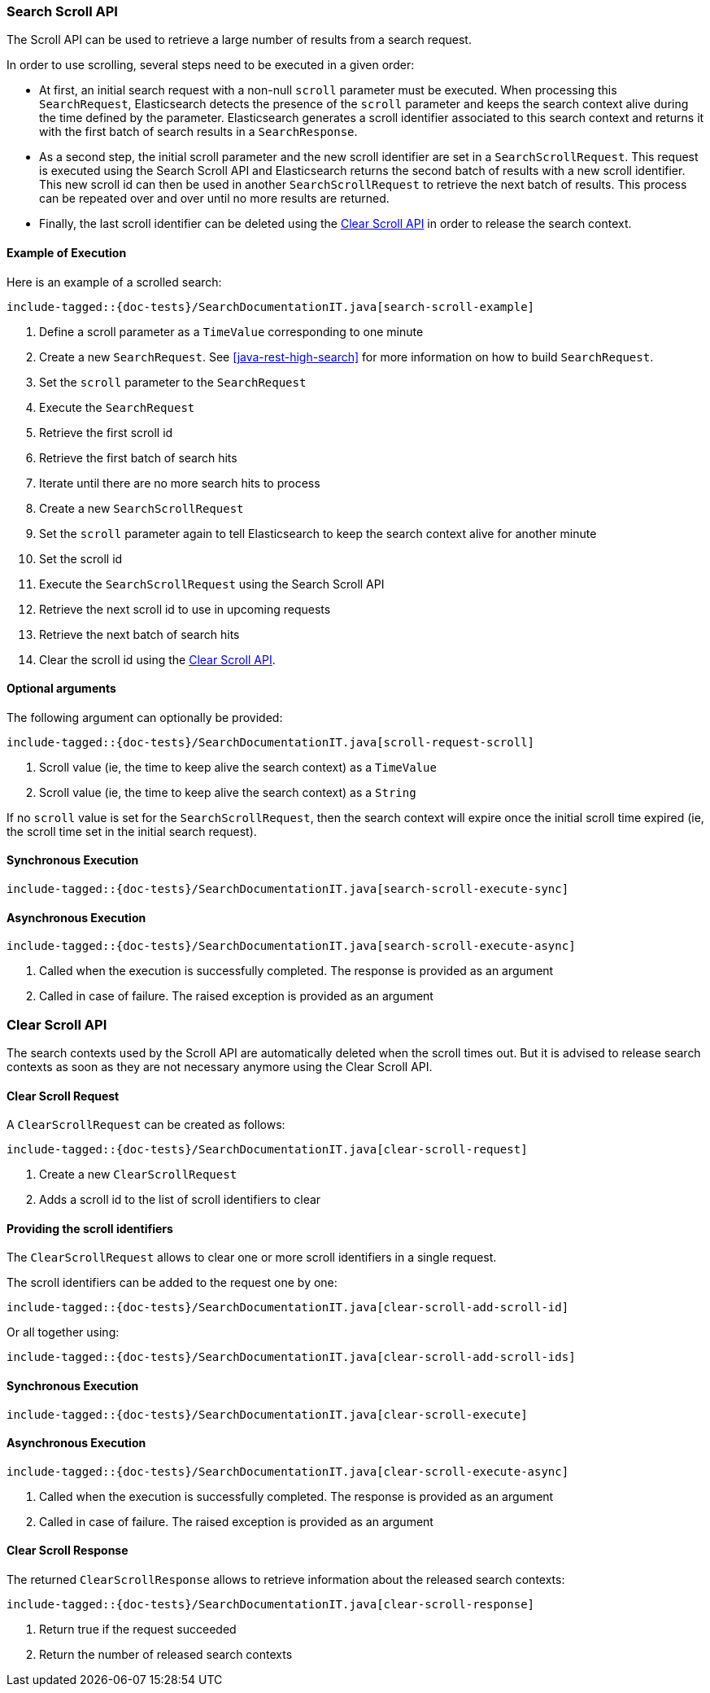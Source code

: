 [[java-rest-high-search-scroll]]
=== Search Scroll API

The Scroll API can be used to retrieve a large number of results from
a search request.

In order to use scrolling, several steps need to be executed in a given order:

* At first, an initial search request with a non-null `scroll` parameter must
be executed. When processing this `SearchRequest`, Elasticsearch detects the
presence of the `scroll` parameter and keeps the search context alive during
the time defined by the parameter. Elasticsearch generates a scroll identifier
associated to this search context and returns it with the first batch of search
results in a `SearchResponse`.

* As a second step, the initial scroll parameter and the new scroll identifier
are set in a `SearchScrollRequest`. This request is executed using the Search
Scroll API and Elasticsearch returns the second batch of results with a new
 scroll identifier. This new scroll id can then be used in another `SearchScrollRequest`
 to retrieve the next batch of results. This process can be repeated over and
  over until no more results are returned.

* Finally, the last scroll identifier can be deleted using the <<java-rest-high-clear-scroll>>
in order to release the search context.

[[java-rest-high-search-scroll-example]]
==== Example of Execution

Here is an example of a scrolled search:

["source","java",subs="attributes,callouts,macros"]
--------------------------------------------------
include-tagged::{doc-tests}/SearchDocumentationIT.java[search-scroll-example]
--------------------------------------------------
<1> Define a scroll parameter as a `TimeValue` corresponding to one minute
<2> Create a new `SearchRequest`. See <<java-rest-high-search>>
for more information on how to build `SearchRequest`.
<3> Set the `scroll` parameter to the `SearchRequest`
<4> Execute the `SearchRequest`
<5> Retrieve the first scroll id
<6> Retrieve the first batch of search hits
<7> Iterate until there are no more search hits to process
<8> Create a new `SearchScrollRequest`
<9> Set the `scroll` parameter again to tell Elasticsearch to keep the search context
alive for another minute
<10> Set the scroll id
<11> Execute the `SearchScrollRequest` using the Search Scroll API
<12> Retrieve the next scroll id to use in upcoming requests
<13> Retrieve the next batch of search hits
<14> Clear the scroll id using the <<java-rest-high-clear-scroll>>.

==== Optional arguments
The following argument can optionally be provided:

["source","java",subs="attributes,callouts,macros"]
--------------------------------------------------
include-tagged::{doc-tests}/SearchDocumentationIT.java[scroll-request-scroll]
--------------------------------------------------
<1> Scroll value (ie, the time to keep alive the search context) as a `TimeValue`
<2> Scroll value (ie, the time to keep alive the search context) as a `String`

If no `scroll` value is set for the `SearchScrollRequest`, then the search context
will expire once the initial scroll time expired (ie, the scroll time set in the
initial search request).

[[java-rest-high-search-scroll-sync]]
==== Synchronous Execution

["source","java",subs="attributes,callouts,macros"]
--------------------------------------------------
include-tagged::{doc-tests}/SearchDocumentationIT.java[search-scroll-execute-sync]
--------------------------------------------------

[[java-rest-high-search-scroll-async]]
==== Asynchronous Execution

["source","java",subs="attributes,callouts,macros"]
--------------------------------------------------
include-tagged::{doc-tests}/SearchDocumentationIT.java[search-scroll-execute-async]
--------------------------------------------------
<1> Called when the execution is successfully completed. The response is
provided as an argument
<2> Called in case of failure. The raised exception is provided as an argument


[[java-rest-high-clear-scroll]]
=== Clear Scroll API

The search contexts used by the Scroll API are automatically deleted when the scroll
times out. But it is advised to release search contexts as soon as they are not
necessary anymore using the Clear Scroll API.

[[java-rest-high-clear-scroll-request]]
==== Clear Scroll Request

A `ClearScrollRequest` can be created as follows:

["source","java",subs="attributes,callouts,macros"]
--------------------------------------------------
include-tagged::{doc-tests}/SearchDocumentationIT.java[clear-scroll-request]
--------------------------------------------------
<1> Create a new `ClearScrollRequest`
<2> Adds a scroll id to the list of scroll identifiers to clear

==== Providing the scroll identifiers
The `ClearScrollRequest` allows to clear one or more scroll identifiers in a single request.

The scroll identifiers can be added to the request one by one:

["source","java",subs="attributes,callouts,macros"]
--------------------------------------------------
include-tagged::{doc-tests}/SearchDocumentationIT.java[clear-scroll-add-scroll-id]
--------------------------------------------------

Or all together using:

["source","java",subs="attributes,callouts,macros"]
--------------------------------------------------
include-tagged::{doc-tests}/SearchDocumentationIT.java[clear-scroll-add-scroll-ids]
--------------------------------------------------

[[java-rest-high-clear-scroll-sync]]
==== Synchronous Execution

["source","java",subs="attributes,callouts,macros"]
--------------------------------------------------
include-tagged::{doc-tests}/SearchDocumentationIT.java[clear-scroll-execute]
--------------------------------------------------

[[java-rest-high-clear-scroll-async]]
==== Asynchronous Execution

["source","java",subs="attributes,callouts,macros"]
--------------------------------------------------
include-tagged::{doc-tests}/SearchDocumentationIT.java[clear-scroll-execute-async]
--------------------------------------------------
<1> Called when the execution is successfully completed. The response is
provided as an argument
<2> Called in case of failure. The raised exception is provided as an argument

[[java-rest-high-clear-scroll-response]]
==== Clear Scroll Response

The returned `ClearScrollResponse` allows to retrieve information about the released
 search contexts:

["source","java",subs="attributes,callouts,macros"]
--------------------------------------------------
include-tagged::{doc-tests}/SearchDocumentationIT.java[clear-scroll-response]
--------------------------------------------------
<1> Return true if the request succeeded
<2> Return the number of released search contexts
